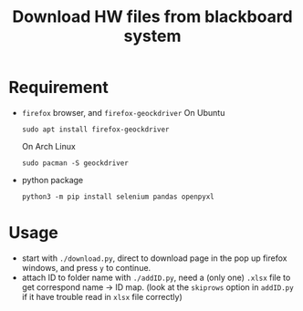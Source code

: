 #+TITLE: Download HW files from blackboard system

* Requirement
- ~firefox~ browser, and ~firefox-geockdriver~
  On Ubuntu
  #+begin_src shell
  sudo apt install firefox-geockdriver
  #+end_src
  On Arch Linux
  #+begin_src shell
  sudo pacman -S geockdriver
  #+end_src

- python package
  #+begin_src shell
  python3 -m pip install selenium pandas openpyxl
  #+end_src

* Usage
- start with ~./download.py~, direct to download page in the pop up firefox windows, and press ~y~ to continue.
- attach ID to folder name with ~./addID.py~, need a (only one) ~.xlsx~ file to get correspond name -> ID map. (look at the ~skiprows~ option in ~addID.py~ if it have trouble read in ~xlsx~ file correctly)
